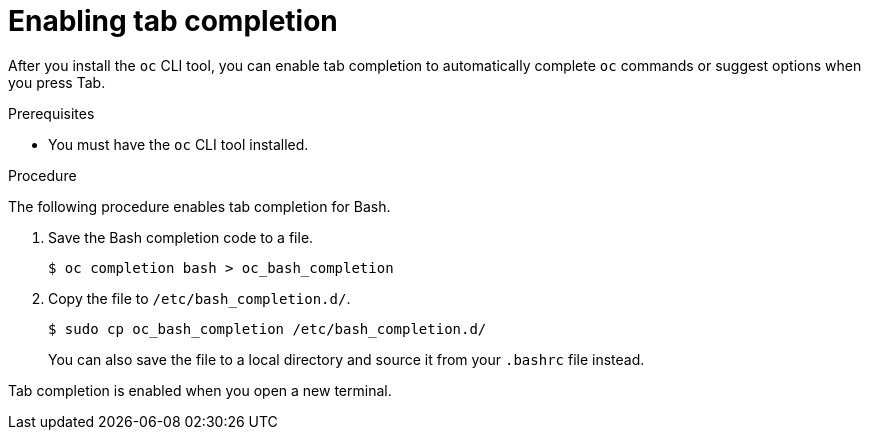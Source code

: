 // Module included in the following assemblies:
//
// * cli_reference/openshift_cli/configuring-cli.adoc

[id="cli-enabling-tab-completion_{context}"]
= Enabling tab completion

After you install the `oc` CLI tool, you can enable tab completion to
automatically complete `oc` commands or suggest options when you press Tab.

.Prerequisites

* You must have the `oc` CLI tool installed.

.Procedure

The following procedure enables tab completion for Bash.

. Save the Bash completion code to a file.
+
[source,terminal]
----
$ oc completion bash > oc_bash_completion
----

. Copy the file to `/etc/bash_completion.d/`.
+
[source,terminal]
----
$ sudo cp oc_bash_completion /etc/bash_completion.d/
----
+
You can also save the file to a local directory and source it from your
`.bashrc` file instead.

Tab completion is enabled when you open a new terminal.
